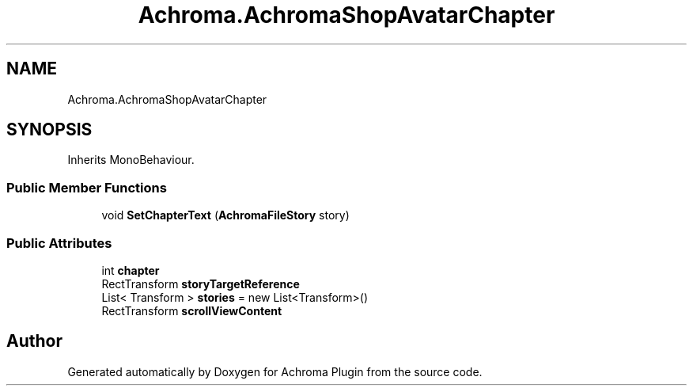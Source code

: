 .TH "Achroma.AchromaShopAvatarChapter" 3 "Achroma Plugin" \" -*- nroff -*-
.ad l
.nh
.SH NAME
Achroma.AchromaShopAvatarChapter
.SH SYNOPSIS
.br
.PP
.PP
Inherits MonoBehaviour\&.
.SS "Public Member Functions"

.in +1c
.ti -1c
.RI "void \fBSetChapterText\fP (\fBAchromaFileStory\fP story)"
.br
.in -1c
.SS "Public Attributes"

.in +1c
.ti -1c
.RI "int \fBchapter\fP"
.br
.ti -1c
.RI "RectTransform \fBstoryTargetReference\fP"
.br
.ti -1c
.RI "List< Transform > \fBstories\fP = new List<Transform>()"
.br
.ti -1c
.RI "RectTransform \fBscrollViewContent\fP"
.br
.in -1c

.SH "Author"
.PP 
Generated automatically by Doxygen for Achroma Plugin from the source code\&.
